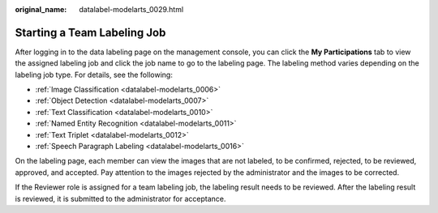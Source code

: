 :original_name: datalabel-modelarts_0029.html

.. _datalabel-modelarts_0029:

Starting a Team Labeling Job
============================

After logging in to the data labeling page on the management console, you can click the **My Participations** tab to view the assigned labeling job and click the job name to go to the labeling page. The labeling method varies depending on the labeling job type. For details, see the following:

-  :ref:`Image Classification <datalabel-modelarts_0006>`
-  :ref:`Object Detection <datalabel-modelarts_0007>`
-  :ref:`Text Classification <datalabel-modelarts_0010>`
-  :ref:`Named Entity Recognition <datalabel-modelarts_0011>`
-  :ref:`Text Triplet <datalabel-modelarts_0012>`
-  :ref:`Speech Paragraph Labeling <datalabel-modelarts_0016>`

On the labeling page, each member can view the images that are not labeled, to be confirmed, rejected, to be reviewed, approved, and accepted. Pay attention to the images rejected by the administrator and the images to be corrected.

If the Reviewer role is assigned for a team labeling job, the labeling result needs to be reviewed. After the labeling result is reviewed, it is submitted to the administrator for acceptance.
